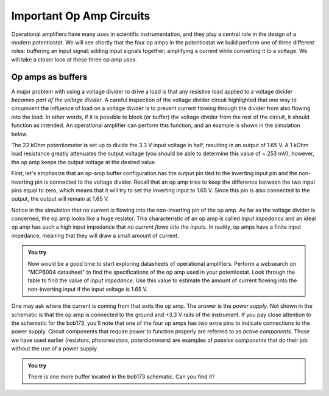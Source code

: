 Important Op Amp Circuits
=========================

Operational amplifiers have many uses in scientific instrumentation, and they play a central role in the design of a modern potentiostat.  We will see shortly that the four op amps in the potentiostat we build perform one of three different roles: buffering an input signal; adding input signals together; amplifying a current while converting it to a voltage.  We will take a closer look at these three op amp uses.

Op amps as buffers
******************

A major problem with using a voltage divider to drive a load is that any resistive load applied to a voltage divider *becomes part of the voltage divider*.  A careful inspection of the voltage divider circuit highlighted that one way to circumvent the influence of load on a voltage divider is to prevent current flowing through the divider from also flowing into the load.  In other words, if it is possible to block (or buffer) the voltage divider from the rest of the circuit, it should function as intended. An operational amplifier can perform this function, and an example is shown in the simulation below.

.. raw:: html

  <iframe width='100%' height='500' src='https://tinyurl.com/ygje45bd' frameborder='0'></iframe>

The 22 kOhm potentiometer is set up to divide the 3.3 V input voltage in half, resulting in an output of 1.65 V.  A 1 kOhm load resistance greatly attenuates the output voltage (you should be able to determine this value of ~ 253 mV); however, the op amp keeps the output voltage at the desired value.

First, let's emphasize that an op-amp buffer configuration has the output pin tied to the inverting input pin and the non-inverting pin is connected to the voltage divider.  Recall that an op amp tries to keep the difference between the two input pins equal to zero, which means that it will try to set the inverting input to 1.65 V.  Since this pin is also connected to the output, the output will remain at 1.65 V.

Notice in the simulation that no current is flowing into the non-inverting pin of the op amp.  As far as the voltage divider is concerned, the op amp looks like a huge resistor.  This characteristic of an op amp is called *input impedance* and an ideal op amp has such a high input impedance that *no current flows into the inputs*.  In reality, op amps have a finite input impedance, meaning that they will draw a small amount of current.

.. admonition:: You try

  Now would be a good time to start exploring datasheets of operational amplifiers.  Perform a websearch on "MCP6004 datasheet" to find the specifications of the op amp used in your potentiostat.  Look through the table to find the value of *input impedance*.  Use this value to estimate the amount of current flowing into the non-inverting input if the input voltage is 1.65 V.

One may ask where the current is coming from that exits the op amp.  The answer is the *power supply*.  Not shown in the schematic is that the op amp is connected to the ground and +3.3 V rails of the instrument.  If you pay close attention to the schematic for the bob173, you'll note that one of the four op amps has two extra pins to indicate connections to the power supply.  Circuit components that require power to function properly are referred to as *active components*.  Those we have used earlier (resistors, photoresistors, potentiometers) are examples of *passive components* that do their job without the use of a power supply.

.. admonition:: You try

  There is one more buffer located in the bob173 schematic.  Can you find it?
